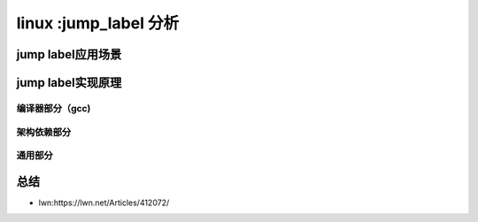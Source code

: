 linux :jump_label 分析
--------------------------
.. code-block:: c
   :caption: struct_task --> mm
   :emphasize-lines: 4,5
   :linenos:

   
jump label应用场景
^^^^^^^^^^^^^^^^^

   
jump label实现原理
^^^^^^^^^^^^^^^^^^

编译器部分（gcc)
""""""""""""""

架构依赖部分
""""""""""

通用部分
"""""""""

总结
^^^^^^

- lwn:https://lwn.net/Articles/412072/
